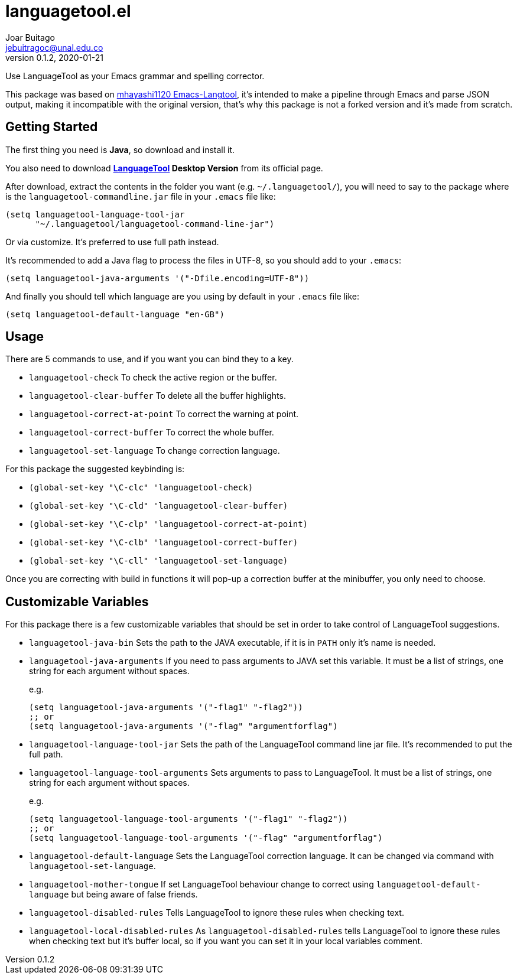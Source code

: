 = languagetool.el
Joar Buitago <jebuitragoc@unal.edu.co>
v0.1.2, 2020-01-21

Use LanguageTool as your Emacs grammar and spelling corrector.

This package was based on
link:https://github.com/mhayashi1120/Emacs-langtool/[mhayashi1120
Emacs-Langtool], it's intended to make a pipeline through Emacs and
parse JSON output, making it incompatible with the original version,
that's why this package is not a forked version and it's made from
scratch.



== Getting Started

The first thing you need is *Java*, so download and install it.

You also need to download
*link:https://languagetool.org/[LanguageTool] Desktop Version* from
its official page.

After download, extract the contents in the folder you want
(e.g. `~/.languagetool/`), you will need to say to the package where
is the `languagetool-commandline.jar` file in your `.emacs` file like:

[source,lisp]
----
(setq languagetool-language-tool-jar
      "~/.languagetool/languagetool-command-line-jar")
----

Or via customize.  It's preferred to use full path instead.

It's recommended to add a Java flag to process the files in UTF-8, so
you should add to your `.emacs`:

[source,lisp]
----
(setq languagetool-java-arguments '("-Dfile.encoding=UTF-8"))
----

And finally you should tell which language are you using by default in
your `.emacs` file like:

[source,lisp]
----
(setq languagetool-default-language "en-GB")
----



== Usage

There are 5 commands to use, and if you want you can bind they to a key.

- `languagetool-check` To check the active region or the buffer.
- `languagetool-clear-buffer` To delete all the buffer highlights.
- `languagetool-correct-at-point` To correct the warning at point.
- `languagetool-correct-buffer` To correct the whole buffer.
- `languagetool-set-language` To change correction language.

For this package the suggested keybinding is:

- `(global-set-key "\C-clc" 'languagetool-check)`
- `(global-set-key "\C-cld" 'languagetool-clear-buffer)`
- `(global-set-key "\C-clp" 'languagetool-correct-at-point)`
- `(global-set-key "\C-clb" 'languagetool-correct-buffer)`
- `(global-set-key "\C-cll" 'languagetool-set-language)`

Once you are correcting with build in functions it will pop-up a
correction buffer at the minibuffer, you only need to choose.



== Customizable Variables

For this package there is a few customizable variables that should be
set in order to take control of LanguageTool suggestions.

- `languagetool-java-bin` Sets the path to the JAVA executable, if it
  is in `PATH` only it's name is needed.
- `languagetool-java-arguments` If you need to pass arguments to JAVA
  set this variable.  It must be a list of strings, one string for
  each argument without spaces.
+
e.g.
+
[source,lisp]
----
(setq languagetool-java-arguments '("-flag1" "-flag2"))
;; or
(setq languagetool-java-arguments '("-flag" "argumentforflag")
----
- `languagetool-language-tool-jar` Sets the path of the LanguageTool
  command line jar file.  It's recommended to put the full path.
- `languagetool-language-tool-arguments` Sets arguments to pass to
  LanguageTool.  It must be a list of strings, one string for each
  argument without spaces.
+
e.g.
+
[source,lisp]
----
(setq languagetool-language-tool-arguments '("-flag1" "-flag2"))
;; or
(setq languagetool-language-tool-arguments '("-flag" "argumentforflag")
----
- `languagetool-default-language` Sets the LanguageTool correction
  language.  It can be changed via command with
  `languagetool-set-language`.
- `languagetool-mother-tongue` If set LanguageTool behaviour change to
  correct using `languagetool-default-language` but being aware of
  false friends.
- `languagetool-disabled-rules` Tells LanguageTool to ignore these
  rules when checking text.
- `languagetool-local-disabled-rules` As `languagetool-disabled-rules`
  tells LanguageTool to ignore these rules when checking text but it's
  buffer local, so if you want you can set it in your local variables
  comment.
